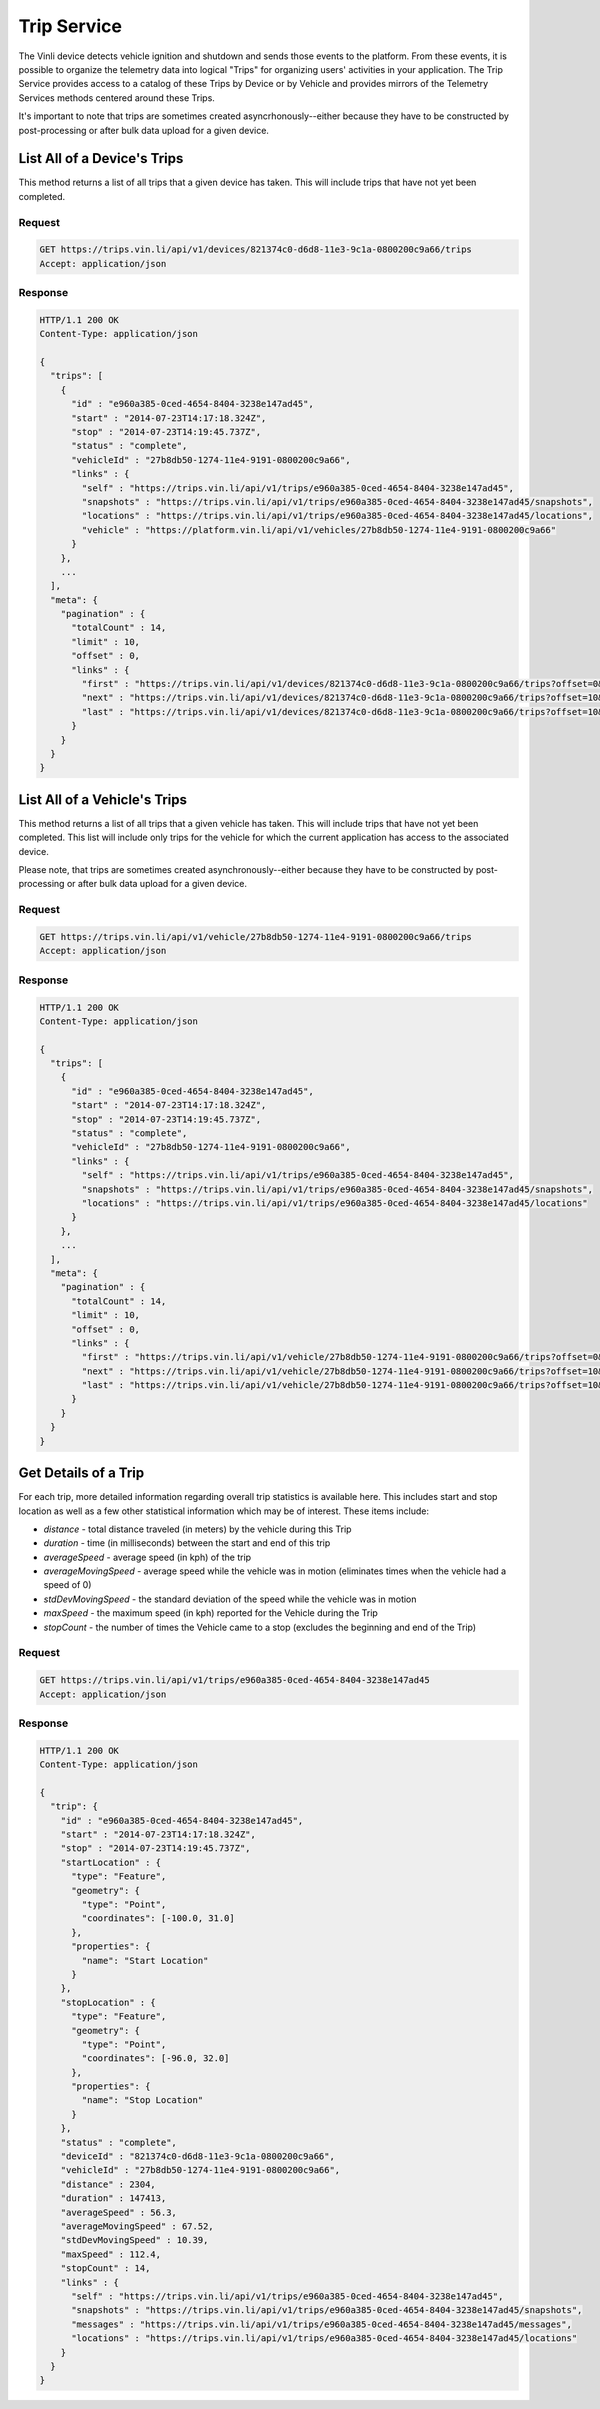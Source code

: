 Trip Service
============

The Vinli device detects vehicle ignition and shutdown and sends those events to the platform.  From these events, it is possible to organize the telemetry data into logical "Trips" for organizing users' activities in your application.  The Trip Service provides access to a catalog of these Trips by Device or by Vehicle and provides mirrors of the Telemetry Services methods centered around these Trips.

It's important to note that trips are sometimes created asyncrhonously--either because they have to be constructed by post-processing or after bulk data upload for a given device.


List All of a Device's Trips
````````````````````````````

This method returns a list of all trips that a given device has taken.  This will include trips that have not yet been completed.


Request
+++++++

.. code-block:: json

      GET https://trips.vin.li/api/v1/devices/821374c0-d6d8-11e3-9c1a-0800200c9a66/trips
      Accept: application/json


Response
++++++++

.. code-block:: json

      HTTP/1.1 200 OK
      Content-Type: application/json

      {
        "trips": [
          {
            "id" : "e960a385-0ced-4654-8404-3238e147ad45",
            "start" : "2014-07-23T14:17:18.324Z",
            "stop" : "2014-07-23T14:19:45.737Z",
            "status" : "complete",
            "vehicleId" : "27b8db50-1274-11e4-9191-0800200c9a66",
            "links" : {
              "self" : "https://trips.vin.li/api/v1/trips/e960a385-0ced-4654-8404-3238e147ad45",
              "snapshots" : "https://trips.vin.li/api/v1/trips/e960a385-0ced-4654-8404-3238e147ad45/snapshots",
              "locations" : "https://trips.vin.li/api/v1/trips/e960a385-0ced-4654-8404-3238e147ad45/locations",
              "vehicle" : "https://platform.vin.li/api/v1/vehicles/27b8db50-1274-11e4-9191-0800200c9a66"
            }
          },
          ...
        ],
        "meta": {
          "pagination" : {
            "totalCount" : 14,
            "limit" : 10,
            "offset" : 0,
            "links" : {
              "first" : "https://trips.vin.li/api/v1/devices/821374c0-d6d8-11e3-9c1a-0800200c9a66/trips?offset=0&limit=10",
              "next" : "https://trips.vin.li/api/v1/devices/821374c0-d6d8-11e3-9c1a-0800200c9a66/trips?offset=10&limit=10",
              "last" : "https://trips.vin.li/api/v1/devices/821374c0-d6d8-11e3-9c1a-0800200c9a66/trips?offset=10&limit=10"
            }
          }
        }
      }


List All of a Vehicle's Trips
`````````````````````````````

This method returns a list of all trips that a given vehicle has taken.  This will include trips that have not yet been completed.  This list will include only trips for the vehicle for which the current application has access to the associated device.

Please note, that trips are sometimes created asynchronously--either because they have to be constructed by post-processing or after bulk data upload for a given device.


Request
+++++++

.. code-block:: json

      GET https://trips.vin.li/api/v1/vehicle/27b8db50-1274-11e4-9191-0800200c9a66/trips
      Accept: application/json


Response
++++++++

.. code-block:: json

      HTTP/1.1 200 OK
      Content-Type: application/json

      {
        "trips": [
          {
            "id" : "e960a385-0ced-4654-8404-3238e147ad45",
            "start" : "2014-07-23T14:17:18.324Z",
            "stop" : "2014-07-23T14:19:45.737Z",
            "status" : "complete",
            "vehicleId" : "27b8db50-1274-11e4-9191-0800200c9a66",
            "links" : {
              "self" : "https://trips.vin.li/api/v1/trips/e960a385-0ced-4654-8404-3238e147ad45",
              "snapshots" : "https://trips.vin.li/api/v1/trips/e960a385-0ced-4654-8404-3238e147ad45/snapshots",
              "locations" : "https://trips.vin.li/api/v1/trips/e960a385-0ced-4654-8404-3238e147ad45/locations"
            }
          },
          ...
        ],
        "meta": {
          "pagination" : {
            "totalCount" : 14,
            "limit" : 10,
            "offset" : 0,
            "links" : {
              "first" : "https://trips.vin.li/api/v1/vehicle/27b8db50-1274-11e4-9191-0800200c9a66/trips?offset=0&limit=10",
              "next" : "https://trips.vin.li/api/v1/vehicle/27b8db50-1274-11e4-9191-0800200c9a66/trips?offset=10&limit=10",
              "last" : "https://trips.vin.li/api/v1/vehicle/27b8db50-1274-11e4-9191-0800200c9a66/trips?offset=10&limit=10"
            }
          }
        }
      }



Get Details of a Trip
`````````````````````

For each trip, more detailed information regarding overall trip statistics is available here. This includes start and stop location as well as a few other statistical information which may be of interest.  These items include:

* `distance` - total distance traveled (in meters) by the vehicle during this Trip
* `duration` - time (in milliseconds) between the start and end of this trip
* `averageSpeed` - average speed (in kph) of the trip
* `averageMovingSpeed` - average speed while the vehicle was in motion (eliminates times when the vehicle had a speed of 0)
* `stdDevMovingSpeed` - the standard deviation of the speed while the vehicle was in motion
* `maxSpeed` - the maximum speed (in kph) reported for the Vehicle during the Trip
* `stopCount` - the number of times the Vehicle came to a stop (excludes the beginning and end of the Trip)

Request
+++++++

.. code-block:: json

      GET https://trips.vin.li/api/v1/trips/e960a385-0ced-4654-8404-3238e147ad45
      Accept: application/json


Response
++++++++

.. code-block:: json

      HTTP/1.1 200 OK
      Content-Type: application/json

      {
        "trip": {
          "id" : "e960a385-0ced-4654-8404-3238e147ad45",
          "start" : "2014-07-23T14:17:18.324Z",
          "stop" : "2014-07-23T14:19:45.737Z",
          "startLocation" : {
            "type": "Feature",
            "geometry": {
              "type": "Point",
              "coordinates": [-100.0, 31.0]
            },
            "properties": {
              "name": "Start Location"
            }
          },
          "stopLocation" : {
            "type": "Feature",
            "geometry": {
              "type": "Point",
              "coordinates": [-96.0, 32.0]
            },
            "properties": {
              "name": "Stop Location"
            }
          },
          "status" : "complete",
          "deviceId" : "821374c0-d6d8-11e3-9c1a-0800200c9a66",
          "vehicleId" : "27b8db50-1274-11e4-9191-0800200c9a66",
          "distance" : 2304,
          "duration" : 147413,
          "averageSpeed" : 56.3,
          "averageMovingSpeed" : 67.52,
          "stdDevMovingSpeed" : 10.39,
          "maxSpeed" : 112.4,
          "stopCount" : 14,
          "links" : {
            "self" : "https://trips.vin.li/api/v1/trips/e960a385-0ced-4654-8404-3238e147ad45",
            "snapshots" : "https://trips.vin.li/api/v1/trips/e960a385-0ced-4654-8404-3238e147ad45/snapshots",
            "messages" : "https://trips.vin.li/api/v1/trips/e960a385-0ced-4654-8404-3238e147ad45/messages",
            "locations" : "https://trips.vin.li/api/v1/trips/e960a385-0ced-4654-8404-3238e147ad45/locations"
          }
        }
      }
